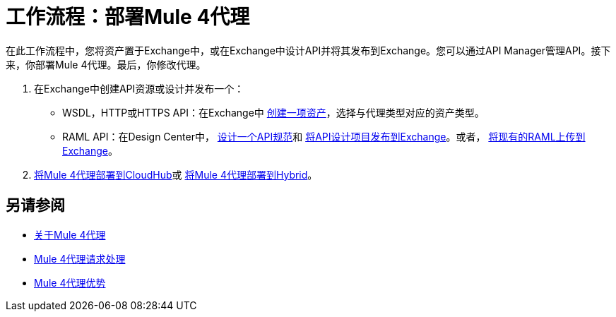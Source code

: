 = 工作流程：部署Mule 4代理

在此工作流程中，您将资产置于Exchange中，或在Exchange中设计API并将其发布到Exchange。您可以通过API Manager管理API。接下来，你部署Mule 4代理。最后，你修改代理。

. 在Exchange中创建API资源或设计并发布一个：
+
*  WSDL，HTTP或HTTPS API：在Exchange中 link:/anypoint-exchange/to-create-an-asset[创建一项资产]，选择与代理类型对应的资产类型。
*  RAML API：在Design Center中， link:/design-center/v/1.0/design-raml-api-task[设计一个API规范]和 link:/design-center/v/1.0/publish-project-exchange-task[将API设计项目发布到Exchange]。或者， link:/design-center/v/1.0/upload-raml-task[将现有的RAML上传到Exchange]。
.  link:/api-manager/v/2.x/proxy-deploy-cloudhub-latest-task[将Mule 4代理部署到CloudHub]或 link:/api-manager/v/2.x/proxy-deploy-hybrid-latest-task[将Mule 4代理部署到Hybrid]。

////
.  link:/api-manager/download-4-proxy-task[下载Mule 4代理]。
.  link:/api-manager/configure-auto-discovery-proxy-task[配置Mule 4代理]。
.  link:/api-manager/regenerate-jar-task[重新生成JAR]。
////

== 另请参阅


*  link:/api-manager/v/2.x/proxy-latest-concept[关于Mule 4代理]
*  link:/api-manager/v/2.x/wsdl-raml-http-proxy-reference[Mule 4代理请求处理]
*  link:/api-manager/v/2.x/proxy-advantages[Mule 4代理优势]
